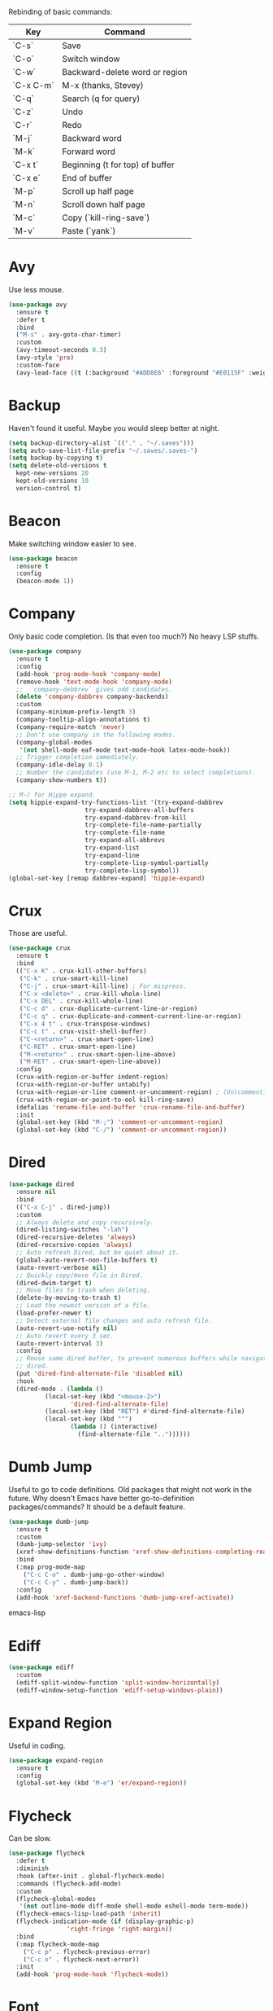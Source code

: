 #+STARTIP: overview
Rebinding of basic commands:
| Key       | Command                         |
|-----------+---------------------------------|
| `C-s`     | Save                            |
| `C-o`     | Switch window                   |
| `C-w`     | Backward-delete word or region  |
| `C-x C-m` | M-x (thanks, Stevey)            |
| `C-q`     | Search (q for query)            |
| `C-z`     | Undo                            |
| `C-r`     | Redo                            |
| `M-j`     | Backward word                   |
| `M-k`     | Forward word                    |
| `C-x t`   | Beginning (t for top) of buffer |
| `C-x e`   | End of buffer                   |
| `M-p`     | Scroll up half page             |
| `M-n`     | Scroll down half page           |
| `M-c`     | Copy (`kill-ring-save`)         |
| `M-v`     | Paste (`yank`)                  |

* Avy
Use less mouse.
#+begin_src emacs-lisp
  (use-package avy
    :ensure t
    :defer t
    :bind
    ("M-s" . avy-goto-char-timer)
    :custom
    (avy-timeout-seconds 0.3)
    (avy-style 'pre)
    :custom-face
    (avy-lead-face ((t (:background "#ADD8E6" :foreground "#E0115F" :weight bold)))))
#+end_src
* Backup
Haven't found it useful. Maybe you would sleep better at night.
#+begin_src emacs-lisp
  (setq backup-directory-alist `(("." . "~/.saves")))
  (setq auto-save-list-file-prefix "~/.saves/.saves-")
  (setq backup-by-copying t)
  (setq delete-old-versions t
    kept-new-versions 20
    kept-old-versions 10
    version-control t)
#+end_src
* Beacon
Make switching window easier to see.
#+begin_src emacs-lisp
  (use-package beacon
    :ensure t
    :config
    (beacon-mode 1))
#+end_src
* Company
Only basic code completion. (Is that even too much?) No heavy LSP stuffs.
#+begin_src emacs-lisp
  (use-package company
    :ensure t
    :config
    (add-hook 'prog-mode-hook 'company-mode)
    (remove-hook 'text-mode-hook 'company-mode)
    ;;  `company-debbrev` gives odd candidates.
    (delete 'company-dabbrev company-backends)
    :custom
    (company-minimum-prefix-length 3)
    (company-tooltip-align-annotations t)
    (company-require-match 'never)
    ;; Don't use company in the following modes.
    (company-global-modes
     '(not shell-mode eaf-mode text-mode-hook latex-mode-hook))
    ;; Trigger completion immediately.
    (company-idle-delay 0.1)
    ;; Number the candidates (use M-1, M-2 etc to select completions).
    (company-show-numbers t))

  ;; M-/ for Hippe expand.
  (setq hippie-expand-try-functions-list '(try-expand-dabbrev
					   try-expand-dabbrev-all-buffers
					   try-expand-dabbrev-from-kill
					   try-complete-file-name-partially
					   try-complete-file-name
					   try-expand-all-abbrevs
					   try-expand-list
					   try-expand-line
					   try-complete-lisp-symbol-partially
					   try-complete-lisp-symbol))
  (global-set-key [remap dabbrev-expand] 'hippie-expand)
#+end_src
* Crux
Those are useful.
#+begin_src emacs-lisp
  (use-package crux
    :ensure t
    :bind
    (("C-x K" . crux-kill-other-buffers)
     ("C-k" . crux-smart-kill-line)
     ("C-j" . crux-smart-kill-line) ; For mispress.
     ("C-x <delete>" . crux-kill-whole-line)
     ("C-x DEL" . crux-kill-whole-line)
     ("C-c d" . crux-duplicate-current-line-or-region)
     ("C-c q" . crux-duplicate-and-comment-current-line-or-region)
     ("C-x 4 t" . crux-transpose-windows)
     ("C-c t" . crux-visit-shell-buffer)
     ("C-<return>" . crux-smart-open-line)
     ("C-RET" . crux-smart-open-line)
     ("M-<return>" . crux-smart-open-line-above)
     ("M-RET" . crux-smart-open-line-above))
    :config
    (crux-with-region-or-buffer indent-region)
    (crux-with-region-or-buffer untabify)
    (crux-with-region-or-line comment-or-uncomment-region) ; (Un)commenting works on line.
    (crux-with-region-or-point-to-eol kill-ring-save)
    (defalias 'rename-file-and-buffer 'crux-rename-file-and-buffer)
    :init
    (global-set-key (kbd "M-;") 'comment-or-uncomment-region)
    (global-set-key (kbd "C-/") 'comment-or-uncomment-region))
#+end_src
* Dired
#+begin_src emacs-lisp
  (use-package dired
    :ensure nil
    :bind
    (("C-x C-j" . dired-jump))
    :custom
    ;; Always delete and copy recursively.
    (dired-listing-switches "-lah")
    (dired-recursive-deletes 'always)
    (dired-recursive-copies 'always)
    ;; Auto refresh Dired, but be quiet about it.
    (global-auto-revert-non-file-buffers t)
    (auto-revert-verbose nil)
    ;; Quickly copy/move file in Dired.
    (dired-dwim-target t)
    ;; Move files to trash when deleting.
    (delete-by-moving-to-trash t)
    ;; Load the newest version of a file.
    (load-prefer-newer t)
    ;; Detect external file changes and auto refresh file.
    (auto-revert-use-notify nil)
    ;; Auto revert every 3 sec.
    (auto-revert-interval 3)
    :config
    ;; Reuse same dired buffer, to prevent numerous buffers while navigating in
    ;; dired.
    (put 'dired-find-alternate-file 'disabled nil)
    :hook
    (dired-mode . (lambda ()
		    (local-set-key (kbd "<mouse-2>")
				   'dired-find-alternate-file)
		    (local-set-key (kbd "RET") #'dired-find-alternate-file)
		    (local-set-key (kbd "^")
				   (lambda () (interactive)
				     (find-alternate-file ".."))))))
#+end_src
* Dumb Jump
Useful to go to code definitions. Old packages that might not work in the
future. Why doesn't Emacs have better go-to-definition packages/commands? It
should be a default feature.
#+begin_src emacs-lisp
(use-package dumb-jump
  :ensure t
  :custom
  (dumb-jump-selector 'ivy)
  (xref-show-definitions-function 'xref-show-definitions-completing-read)
  :bind
  (:map prog-mode-map
    ("C-c C-o" . dumb-jump-go-other-window)
    ("C-c C-y" . dumb-jump-back))
  :config
  (add-hook 'xref-backend-functions 'dumb-jump-xref-activate))
#+end_src emacs-lisp
* Ediff
#+begin_src emacs-lisp
(use-package ediff
  :custom
  (ediff-split-window-function 'split-window-horizontally)
  (ediff-window-setup-function 'ediff-setup-windows-plain))
#+end_src
* Expand Region
Useful in coding.
#+begin_src emacs-lisp
  (use-package expand-region
    :ensure t
    :config
    (global-set-key (kbd "M-e") 'er/expand-region))
#+end_src
* Flycheck
Can be slow.
#+begin_src emacs-lisp
  (use-package flycheck
    :defer t
    :diminish
    :hook (after-init . global-flycheck-mode)
    :commands (flycheck-add-mode)
    :custom
    (flycheck-global-modes
     '(not outline-mode diff-mode shell-mode eshell-mode term-mode))
    (flycheck-emacs-lisp-load-path 'inherit)
    (flycheck-indication-mode (if (display-graphic-p)
				  'right-fringe 'right-margin))
    :bind
    (:map flycheck-mode-map
	  ("C-c p" . flycheck-previous-error)
	  ("C-c n" . flycheck-next-error))
    :init
    (add-hook 'prog-mode-hook 'flycheck-mode))
#+end_src
* Font
#+begin_src emacs-lisp
  (set-frame-font "consolas 12" nil t)

  ;; UTF-8.
  (set-selection-coding-system 'utf-8)
  (prefer-coding-system 'utf-8)
  (set-language-environment "UTF-8")
  (set-default-coding-systems 'utf-8)
  (set-terminal-coding-system 'utf-8)
  (set-keyboard-coding-system 'utf-8)
  (setq locale-coding-system 'utf-8)

  ;; Treat clipboard input as UTF-8 string first; compound text next, etc.
  (when (display-graphic-p)
    (setq x-select-request-type '(UTF8_STRING COMPOUND_TEXT TEXT STRING)))
#+end_src
* Goto-chg
Old package; might not work in the future. Such a basic function that should be
default.
#+begin_src emacs-lisp
  (use-package goto-chg
    :ensure t
    :init
    (global-set-key (kbd "C-c b") 'goto-last-change))
#+end_src emacs-lisp
* Highlight
#+begin_src emacs-lisp
  ;; Highlight indent.
  (use-package highlight-indent-guides
    :ensure t
    :init
    (add-hook 'prog-mode-hook 'highlight-indent-guides-mode)
    :custom
    (highlight-indent-guides-method 'character)
    (highlight-indent-guides-auto-enabled nil)
    (highlight-indent-guides-responsive 'top)
    (highlight-indent-guides-delay 0))

  ;; Highlight current word.
  (use-package symbol-overlay
    :ensure t
    :init
    (add-hook 'prog-mode-hook 'symbol-overlay-mode))
#+end_src
* Ibuffer
#+begin_src emacs-lisp
  (use-package ibuffer
    :ensure t
    :init
    (use-package ibuffer-vc
      :commands (ibuffer-vc-set-filter-groups-by-vc-root)
      :custom
      (ibuffer-vc-skip-if-remote 'nil))
    (global-set-key (kbd "C-x i") 'ibuffer)
    :custom
    (ibuffer-formats
     '((mark modified read-only locked " "
	     (name 35 35 :left :elide)
	     " "
	     (size 9 -1 :right)
	     " "
	     (mode 16 16 :left :elide)
	     " " filename-and-process)
       (mark " "
	     (name 16 -1)
	     " " filename))))
#+end_src
* Ivy
Useful because Emacs default completion sucks.
#+begin_src emacs-lisp
  ;; https://github.com/MatthewZMD/.emacs.d?tab=readme-ov-file#ivy-amx-counsel-swiper.
  (use-package ivy
    :ensure t
    :diminish
    :init
    (use-package amx :ensure t :defer t)
    (use-package counsel :ensure t :diminish :config (counsel-mode 1))
    (use-package swiper :ensure t :defer t)
    ;; Following Stevey's suggestion.
    (global-set-key (kbd "C-x C-m") 'counsel-M-x)
    (global-set-key (kbd "C-x m") 'counsel-M-x)   ; For mispress.
    (global-set-key (kbd "C-x C-,") 'counsel-M-x) ; For mispress.
    (ivy-mode 1)
    :bind
    (("C-q" . swiper-isearch)
     ("C-c s" . swiper-isearch-thing-at-point)
     ("C-c f" . counsel-recentf)
     ("C-c g" . counsel-rg)
     ("C-y" . counsel-yank-pop)
     ("C-c i" . counsel-imenu)
     ("C-x C-b" . ivy-switch-buffer) ; Additional binding when mispressing `C-x b`.
     (:map ivy-minibuffer-map
	   ("M-RET" . ivy-immediate-done)))
    :custom
    (ivy-display-style 'fancy)
    (ivy-height 10)
    (ivy-on-del-error-function nil)
    (ivy-magic-slash-non-match-action 'ivy-magic-slash-non-match-create)
    (ivy-count-format "%d/%d")
    (ivy-wrap t)
    ;; `counsel-M-x` prompt doesn't start with `^` to match only beginning of string.
    (ivy-initial-inputs-alist nil))
#+end_src
* MacOS
Handle copy/paste in OSX.
#+begin_src emacs-lisp
  (defun copy-from-osx ()
    "Handle copy/paste intelligently on osx."
    (let ((pbpaste (purecopy "/usr/bin/pbpaste")))
      (if (and (eq system-type 'darwin)
	       (file-exists-p pbpaste))
	    (let ((tramp-mode nil)
		  (default-directory "~"))
	      (shell-command-to-string pbpaste)))))

  (defun paste-to-osx (text &optional push)
    (let ((process-connection-type nil))
      (let ((proc (start-process "pbcopy" "*Messages*" "pbcopy")))
	(process-send-string proc text)
	(process-send-eof proc))))

  (if *sys/mac*
      (setq interprogram-cut-function 'paste-to-osx
	    interprogram-paste-function 'copy-from-osx))
#+end_src
* Magit
Make git slightly less painful, but git is still a pain in the ass.
#+begin_src emacs-lisp
  (use-package magit
    :ensure t
    :bind
    (("C-x g" . magit-status)
    (:map magit-status-mode-map
    ("M-RET" . magit-diff-visit-file-other-window)))
    :config
    (defun magit-log-follow-current-file ()
    "A wrapper around `magit-log-buffer-file' with `--follow' argument."
    (interactive)
    (magit-log-buffer-file t))
    (setq magit-log-arguments '("-n256" "--graph" "--decorate" "--color")
    ;; Show diff per word.
    magit-diff-refine-hunk t))

  (use-package diff-hl
    :ensure t
    :config
    (global-diff-hl-mode +1)
    (add-hook 'dired-mode-hook 'diff-hl-dired-mode)
    (add-hook 'magit-post-refresh-hook 'diff-hl-magit-post-refresh))
#+end_src emacs-lisp
* Marginalia
Should be Emacs default.
#+begin_src emacs-lisp
  (use-package marginalia
    :ensure t
    :custom
    (marginalia-max-relative-age 0)
    (marginalia-align 'left)
    :bind (:map minibuffer-local-map
	   ("M-A" . marginalia-cycle))
    :init
    (marginalia-mode))
#+end_src
* Multi-cursor
Useful but can waste time to show off (though even greater temptation in
keyboard macros).
#+begin_src emacs-lisp
  (use-package multiple-cursors
    :ensure t
    :init
    (global-set-key (kbd "C-c <return>") 'mc/edit-lines)
    (global-set-key (kbd "C-c RET") 'mc/edit-lines))
#+end_src
* Mwim
Quite useful. Agreed by Stevey.
#+begin_src emacs-lisp
  (use-package mwim
    :ensure t
    :init
    (global-set-key (kbd "C-a") 'mwim-beginning)
    (global-set-key (kbd "C-e") 'mwim-end))
#+end_src
* Org
Org is great as long as you don't spend your life on it.
#+begin_src emacs-lisp
  (use-package org
    :ensure nil
    :defer t
    :bind
    (:map org-mode-map
	  ("C-i" . nil)
	  ("M-h" . nil)
	  ("C-j" . nil)
	  ("C-<return>" . nil) ; Don't overwrite my open line.
	  ("C-RET" . nil)      ; Don't overwrite my open line.
	  ("M-<return>" . nil) ; Don't overwrite my open line above.
	  ("M-RET" . nil)      ; Don't overwrite my open line above.
	  ;; Don't know why tab doesn't fold/unfold heading if using
	  ;; `use-package` to config org setting (it works if org
	  ;; setting is config without `use-package`).
	  ("TAB" . org-cycle))
    :config
    (org-babel-do-load-languages
     'org-babel-load-languages
     '((C . t)
       (python . t)))
    :custom
    (org-src-tab-acts-natively t)      ; Make tab work in Org-mode code block.
    (org-src-fontify-natively t)       ; Highlight code block.
    (org-confirm-babel-evaluate 'nil)  ; Don't ask when running code.
    :init
    (add-hook 'org-mode-hook 'visual-line-mode))
#+end_src
* Parens
#+begin_src emacs-lisp
  (use-package smartparens
    :ensure t
    :hook (prog-mode . smartparens-mode)
    :diminish smartparens-mode
    :bind
    (:map smartparens-mode-map
	  ("C-M-f" . sp-forward-sexp)
	  ("C-M-b" . sp-backward-sexp))
    :custom
    (sp-escape-quotes-after-insert nil)
    (sp-autoinsert-pair nil) ; Don't auto-insert paired delimiters.
    :config
    ;; Stop pairing single quotes in elisp.
    (sp-local-pair 'emacs-lisp-mode "'" nil :actions nil)
    (sp-local-pair 'org-mode "[" nil :actions nil))

  (use-package rainbow-delimiters
    :ensure t
    :init
    (add-hook 'prog-mode-hook 'rainbow-delimiters-mode))
#+end_src
* Projectile
Shouldn't be needed if GUI Emacs can isolate buffers in each instance.
#+begin_src emacs-lisp
  (use-package projectile
    :ensure t
    :after ivy
    :bind (:map projectile-mode-map
		("C-x p" . projectile-command-map))
    :custom
    (projectile-completion-system 'ivy)
    :init
    (projectile-mode +1)
    (setq projectile-switch-project-action 'projectile-dired)
    (setq projectile-find-dir-includes-top-level t))
#+end_src

* Python
#+begin_src emacs-lisp
  (use-package python-mode
    :ensure nil
    :after flycheck
    :mode "\\.py\\'"
    :init
    (use-package python-black :ensure t :defer t)
    (use-package py-isort :ensure t :defer t)
    :bind
    ;; Annoying you need to do keybinding twice to treesitter mode too.
    ;; When will they fix the hacky way of using ts mode?
    (:map python-ts-mode-map
	  ("C-x f" . my/format-python)
	  ("C-c C-f" . nil))
    (:map python-ts-mode-map
	  ("C-x f" . my/format-python)
	  ("C-c C-f" . nil))
    :custom
    (python-indent-offset 4)
    (flycheck-python-pycompile-executable "python3")
    (python-shell-interpreter "python3")
    (py-python-command "python3")
    (python-shell-interpreter "python3"))

  (defun my/format-python ()
    "Format python."
    (interactive)
    (python-black-buffer)
    (py-isort-buffer))
#+end_src
* Recentf
#+begin_src emacs-lisp
  (use-package recentf
    :ensure nil
    :hook (after-init . recentf-mode)
    :custom
    (recentf-auto-cleanup "05:00am")
    (recentf-max-saved-items 200)
    (recentf-exclude '((expand-file-name package-user-dir)
		       ".cache"
		       ".cask"
		       ".elfeed"
		       "bookmarks"
		       "cache"
		       "ido.*"
		       "persp-confs"
		       "recentf"
		       "undo-tree-hist"
		       "url"
		       "COMMIT_EDITMSG\\'")))

  ;; When buffer is closed, saves the cursor location.
  (save-place-mode 1)

  ;; Set history-length longer.
  (setq-default history-length 500)
#+end_src
* Scroll
#+begin_src emacs-lisp
  ;; Scroll window up/down by half window. Default Emacs scolling sucks.
  (use-package view
    :ensure nil
    :init
    (global-set-key (kbd "C-<down>") 'View-scroll-half-page-forward)
    (global-set-key (kbd "C-<up>") 'View-scroll-half-page-backward)
    (global-set-key (kbd "M-n") 'View-scroll-half-page-forward)
    (global-set-key (kbd "M-p") 'View-scroll-half-page-backward))

  ;; Vertical Scroll.
  (setq scroll-step 1)
  (setq scroll-margin 1)
  (setq scroll-conservatively 100000)
  (setq scroll-up-aggressively 0.01)
  (setq scroll-down-aggressively 0.01)
  (setq auto-window-vscroll nil)
  (setq fast-but-imprecise-scrolling nil)
  (setq mouse-wheel-scroll-amount '(1 ((shift) . 1)))
  (setq mouse-wheel-progressive-speed nil)

  ;; Horizontal Scroll.
  (setq hscroll-step 1)
  (setq hscroll-margin 1)
  (setq scroll-preserve-screen-position t)

  ;; Click and scroll in terminal.
  (unless (display-graphic-p)
    (xterm-mouse-mode 1) ; Activate mouse-based scrolling.
    (global-set-key (kbd "<mouse-4>") 'scroll-down-line)
    (global-set-key (kbd "<mouse-5>") 'scroll-up-line))
#+end_src
* Shell/Terminal
#+begin_src emacs-lisp
  (use-package exec-path-from-shell
    :ensure t
    :if (memq window-system '(mac ns x))
    :init
    (setq explicit-shell-file-name "/bin/zsh")
    :config
    (exec-path-from-shell-initialize))

  (use-package term
    :ensure nil
    :bind
    (:map term-raw-map
	  ("C-y" . term-paste)
	  ("M-v" . term-paste)
          ("C-o" . other-window)))
#+end_src
* Spell Checker
#+begin_src emacs-lisp
  (use-package flyspell
    :ensure nil
    :diminish
    :if (executable-find "hunspell")
    :hook (((text-mode outline-mode
	     latex-mode org-mode markdown-mode) . flyspell-mode))
    :init
    (add-hook 'prog-mode-hook 'flyspell-prog-mode)
    :custom
    (flyspell-issue-message-flag nil)
    (ispell-program-name "/usr/local/bin/hunspell")
    (ispell-hunspell-dict-paths-alist
      '(("en_US" "/Applications/dict-en-20230701_lo/en_US.aff")))
    (ispell-local-dictionary "en_US")
    (ispell-local-dictionary-alist
    ;; Please note the list `("-d" "en_US")` contains ACTUAL parameters
    ;; passed to hunspell. You could use `("-d" "en_US,en_US-med")` to check
    ;; with multiple dictionaries.
    '(("en_US" "[[:alpha:]]" "[^[:alpha:]]" "[']" nil ("-d" "en_US") nil utf-8)))
    :config
    (use-package flyspell-correct-ivy
      :after ivy
      :ensure t
      :bind
      (:map flyspell-mode-map
	    ([remap flyspell-correct-word-before-point] .
	      flyspell-correct-wrapper)
	    ("C-c l" . flyspell-correct-wrapper))
      :custom (flyspell-correct-interface 'flyspell-correct-ivy)))
#+end_src
* Super-save
Make the paranoid sleep better.
#+begin_src emacs-lisp
  (use-package super-save
    :ensure t
    :config
    (super-save-mode +1))
#+end_src
* TeX
#+begin_src emacs-lisp
  (use-package tex
    :ensure auctex
    :defer t
    :init
    (add-to-list 'auto-mode-alist '("\\.tex\\'" . LaTeX-mode))
    (add-hook 'LaTeX-mode-hook 'visual-line-mode)
    (add-hook 'tex-mode-hook 'visual-line-mode)
    :bind
    (:map tex-mode-map
	  ("C-j" . nil))
    (:map LaTeX-mode-map
	  ("C-j" . nil)))
#+end_src
* Theme
Tune Zenburn theme.
#+begin_src emacs-lisp
  (use-package zenburn-theme
    :ensure t
    :config
    (setq zenburn-override-colors-alist
	  ;; Make main background lighter.
	  '(("zenburn-bg" . "#494949")
	    ;; Make main text light gold. Color borrowed from Jon Blow.
	    ("zenburn-fg"  . "#CBB390")
	    ;; Set original orange and yellow to dark rose and green since they conflict
	    ;; with the main text.
	    ("zenburn-orange" . "#CC9999")
	    ("zenburn-yellow" . "#8FB28F")))
    (load-theme 'zenburn t)
    (set-cursor-color "#F0F0F0")
    (set-face-attribute 'region nil :background "#666666")
    ;; Search.
    (set-face-attribute 'isearch nil :background "#ADD8E6" :foreground "#E0115F")
    (set-face-attribute 'lazy-highlight nil :foreground "#E0115F")
    ;; Indent highlight color.
    (set-face-background 'highlight-indent-guides-odd-face "darkgray")
    (set-face-background 'highlight-indent-guides-even-face "dimgray")
    (set-face-foreground 'highlight-indent-guides-character-face "dimgray")
    ;; Mode line.
    (set-face-attribute 'mode-line-buffer-id nil :foreground "#327232" :underline)
    (set-face-attribute 'mode-line-inactive nil :foreground "gray40" :box nil)
    (set-face-attribute 'mode-line nil
			:foreground "#062329"
			:background "#CBB390"
			:box nil)
    ;; Mini buffer current highlighted line color.
    (custom-set-faces '(ivy-current-match ((t (:background "#333333")))))
    ;; Paren matching color.
    (set-face-attribute 'show-paren-match nil :foreground "#E0115F" :background "#CCCCCC"))
#+end_src
* Tree-sitter
Newly supported. Can be buggy.
#+begin_src emacs-lisp
  (use-package treesit
    :ensure nil
    :init
    (setq treesit-language-source-alist
	  '((bash "https://github.com/tree-sitter/tree-sitter-bash")
	    (cmake "https://github.com/uyha/tree-sitter-cmake")
	    (css "https://github.com/tree-sitter/tree-sitter-css")
	    (elisp "https://github.com/Wilfred/tree-sitter-elisp")
	    (go "https://github.com/tree-sitter/tree-sitter-go")
	    (html "https://github.com/tree-sitter/tree-sitter-html")
	    (javascript "https://github.com/tree-sitter/tree-sitter-javascript" "master" "src")
	    (json "https://github.com/tree-sitter/tree-sitter-json")
	    (make "https://github.com/alemuller/tree-sitter-make")
	    (markdown "https://github.com/ikatyang/tree-sitter-markdown")
	    (python "https://github.com/tree-sitter/tree-sitter-python")
	    (toml "https://github.com/tree-sitter/tree-sitter-toml")
	    (tsx "https://github.com/tree-sitter/tree-sitter-typescript" "master" "tsx/src")
	    (typescript "https://github.com/tree-sitter/tree-sitter-typescript" "master" "typescript/src")
	    (yaml "https://github.com/ikatyang/tree-sitter-yaml")))
    ;; Hacky. https://www.masteringemacs.org/article/how-to-get-started-tree-sitter
    (setq major-mode-remap-alist
	  '((yaml-mode . yaml-ts-mode)
	    (bash-mode . bash-ts-mode)
	    (js2-mode . js-ts-mode)
	    (typescript-mode . typescript-ts-mode)
	    (json-mode . json-ts-mode)
	    (css-mode . css-ts-mode)
	    (python-mode . python-ts-mode)))
    :bind
    ("C-x ," . treesit-beginning-of-defun)
    ("C-x ." . treesit-end-of-defun))
#+end_src
* Undo Tree
Emacs default undo/redo sucks.
#+begin_src emacs-lisp
  (use-package undo-tree
    :ensure t
    :defer t
    :diminish undo-tree-mode
    :init
    (global-undo-tree-mode)
    (global-set-key (kbd "C-z") 'undo-tree-undo)
    (global-set-key (kbd "M-z") 'undo-tree-undo) ; Emulate the normal cmd-z.
    (global-set-key (kbd "C-r") 'undo-tree-redo)
    (global-set-key (kbd "M-r") 'undo-tree-redo)
    ;; Somehow you need both to unbind. Why emacs keybinding in modes and package is so confusing?
    (eval-after-load 'undo-tree '(unbind-key (kbd "C-x u")))
    ;; Unbind `C-/` to avoid overwriting for the globally set key mapped to
    ;; comment.
    :bind (:map undo-tree-map
		("C-/" . nil))
    :custom
    (undo-tree-visualizer-diff t)
    (undo-tree-history-directory-alist
       `(("." . ,(expand-file-name ".backup" user-emacs-directory))))
    (undo-tree-visualizer-timestamps t)
    :config
    (unbind-key (kbd "C-x u") undo-tree-map)) ; Unbind visualize key.
#+end_src
* Whitespace
Be tidy please.
#+begin_src emacs-lisp
  (use-package whitespace
    :ensure t
    :init
    (add-hook 'prog-mode-hook 'whitespace-mode)
    (add-hook 'latex-mode-hook 'whitespace-mode)
    (remove-hook 'before-save-hook 'delete-trailing-whitespace)
    :custom
    (whitespace-line-column nil)
    (show-trailing-whitespace t)
    (whitespace-style
     '(face
       ;; tabs spaces trailing space-before-tab space-after-tab
       tabs trailing space-before-tab space-after-tab
       tab-mark)))
#+end_src
* Winner
Restore previous window layouts.
#+begin_src emacs-lisp
(use-package winner
  :ensure t
  :custom
  (winner-boring-buffers
   '("*Completions*"
     "*Compile-Log*"
     "*inferior-lisp*"
     "*Fuzzy Completions*"
     "*Apropos*"
     "*Help*"
     "*cvs*"
     "*Buffer List*"
     "*Ibuffer*"
     "*esh command on file*"))
  :config
  (winner-mode 1))
#+end_src
* Yasnippet
Is it useful?
#+begin_src emacs-lisp
  (use-package yasnippet
    :ensure t
    :diminish yas-minor-mode
    :init
    (use-package yasnippet-snippets :ensure t :after yasnippet)
    :hook ((prog-mode LaTeX-mode org-mode markdown-mode) . yas-minor-mode)
    :bind
    (:map yas-keymap
	  (("TAB" . smarter-yas-expand-next-field)
	   ([(tab)] . smarter-yas-expand-next-field)))
    :config
    (yas-reload-all)
    (defun smarter-yas-expand-next-field ()
      "Try to `yas-expand' then `yas-next-field' at current cursor position."
      (interactive)
      (let ((old-point (point))
	    (old-tick (buffer-chars-modified-tick)))
	(yas-expand)
	(when (and (eq old-point (point))
		   (eq old-tick (buffer-chars-modified-tick)))
	  (ignore-errors (yas-next-field))))))
#+end_src

* My/Disable Useless Things
Why does Emacs put those by default?
#+begin_src emacs-lisp
  (setq inhibit-startup-screen t)
  (setq initial-major-mode 'text-mode)
  (setq inhibit-startup-message t)
  (when (display-graphic-p)
    (tool-bar-mode -1)
    (scroll-bar-mode -1))
  (menu-bar-mode -1)
  (setq-default visible-bell t)
  (blink-cursor-mode 0)
  (setq ns-use-proxy-icon nil) ; Icon of filetype.
  (setq initial-scratch-message "")

  ;; Useless keys.
  (global-unset-key (kbd "C-v"))
  (global-unset-key (kbd "C-t"))
  (global-unset-key (kbd "M-m"))     ; Easy to mispress.
  (global-unset-key (kbd "C-x C-z")) ; Easy to mispress.
  (global-unset-key (kbd "C-x C-u")) ; Easy to mispress.
  (global-unset-key (kbd "C-x C-l")) ; Easy to mispress.
  (global-unset-key (kbd "C-x f"))   ; Don't overwrite my find recentf.
  ;; Too much to type for saving. Map to `C-s` instead.
  (global-unset-key (kbd "C-x C-s"))
#+end_src
* My/Functions
#+begin_src emacs-lisp
  ;; Backward kill word or the region if selected.
  (defun my/backward-kill-word-or-region ()
    "Kill a word backward or the region if selected."
    (interactive)
    (if (region-active-p)
	(kill-region (region-beginning) (region-end))
      (backward-kill-word 1)))

  (global-set-key (kbd "C-w") 'my/backward-kill-word-or-region)

  ;; When splitting window, automatically balance them and switch focus to the newly splitted window.
  (global-set-key (kbd "C-x 2")
		  (lambda ()
		    (interactive)
		    (split-window-vertically)
		    (balance-windows)
		    (other-window 1)))
  (global-set-key (kbd "C-x 3")
		  (lambda ()
		    (interactive)
		    (split-window-horizontally)
		    (balance-windows)
		    (other-window 1)))

  ;; Auto-balance window when deleting window.
  (global-set-key (kbd "C-x 0")
		  (lambda ()
		    (interactive)
		    (delete-window)
		    (balance-windows)))

  ;; Toggle column goal.
  (defun my/toggle-goal-column ()
    "Toggle goal column mode."
    (interactive)
    (if goal-column
	(progn
	  (setq goal-column nil)
	  (message "Unset goal column"))
      (progn
	(setq goal-column (current-column))
	(message "Set goal column at %d" goal-column))))

  (global-set-key (kbd "C-x C-u") 'my/toggle-goal-column)

  ;; Reload init files.
  (defun my/reload-init-file ()
    (interactive)
    (load-file user-init-file))

  ;; Save all buffers.
  (defun my/save-all-buffers ()
    "Instead of `save-buffer', save all opened buffers by calling
	      `save-some-buffers' with ARG t."
    (interactive)
    (save-some-buffers t))

  (global-set-key (kbd "C-s") 'my/save-all-buffers)

  ;; Mark until a char. A general version of `Zap-up-to-char`.
  (defun my/mark-until-char ()
    "Mark text from current cursor position until the first occurrence
	   of a prompted character."
    (interactive)
    (let ((prompt (read-char "Enter the character: ")))
      (save-excursion
	(search-forward (string prompt) nil t)
	(set-mark (point))
	(goto-char (1- (point)))
	(exchange-point-and-mark))))

  (global-set-key (kbd "M-t") 'my/mark-until-char)

  ;; Backward kill line.
  (defun my/backward-kill-line ()
    (interactive)
    (kill-line 0)
    (indent-according-to-mode))

  (global-set-key (kbd "C-<backspace>") 'my/backward-kill-line) ; Doesn't work in terminal.

  ;; Edit this file.
  (defun my/edit-configs ()
    "Opens this file."
    (interactive)
    (find-file "~/.emacs.d/myinit.org"))

  ;; Show buffer's file path.
  (defun show-file-path ()
    "Show the full path of the file in the minibuffer."
    (interactive)
    (message (buffer-file-name)))

  ;; Kill a word when the cursor is in the middle.
  (defun my/kill-word-at-point ()
    "Kill the word at the current cursor position."
    (interactive)
    (let ((bounds (bounds-of-thing-at-point 'symbol)))
      (when bounds
	(kill-region (car bounds) (cdr bounds)))))

  (global-set-key (kbd "M-w") 'my/kill-word-at-point)

  ;; Stolen from Stevey.
  (defun my/rename-file-and-buffer (new-name)
    "Renames both current buffer and file it's visiting to NEW-NAME."
    (interactive "sNew name: ")
    (let ((name (buffer-name))
	  (filename (buffer-file-name)))
      (if (not filename)
	  (message "Buffer '%s' is not visiting a file!" name)
	(if (get-buffer new-name)
	    (message "A buffer named '%s' already exists!" new-name)
	  (progn
	    (rename-file filename new-name 1)
	    (rename-buffer new-name)
	    (set-visited-file-name new-name)
	    (set-buffer-modified-p nil))))))

  (defun my/move-buffer-file (dir)
    "Moves both current buffer and file it's visiting to DIR."
    (interactive "DNew directory: ")
    (let* ((name (buffer-name))
	   (filename (buffer-file-name))
	   (dir
	    (if (string-match dir "\\(?:/\\|\\\\)$")
		(substring dir 0 -1) dir))
	   (newname (concat dir "/" name)))
      (if (not filename)
	  (message "Buffer '%s' is not visiting a file!" name)
	(progn
	  (copy-file filename newname 1)
	  (delete-file filename)
	  (set-visited-file-name newname)
	  (set-buffer-modified-p nil)  t))))

  ;; Delete this file.
  (defun my/delete-this-file ()
    "Kill the current buffer and deletes the file it is visiting."
    (interactive)
    (let ((filename (buffer-file-name)))
      (if filename
	  (if (y-or-n-p (concat "Do you really want to delete file " filename " ?"))
	      (progn
		(delete-file filename)
		(message "Deleted file %s." filename)
		(kill-buffer)))
	(message "Not a file visiting buffer!"))))

  ;; C-a and C-e jump to visual line in visual-line-mode.
  (defun my/visual-line-mode-hook ()
    (define-key visual-line-mode-map (kbd "C-a") 'beginning-of-visual-line)
    (define-key visual-line-mode-map (kbd "C-e") 'end-of-visual-line))

  (add-hook 'visual-line-mode-hook 'my/visual-line-mode-hook)
#+end_src
* My/Keybindings
#+begin_src emacs-lisp
  ;; Stevey's suggestion.
  (global-set-key (kbd "C-x t") 'beginning-of-buffer)
  (global-set-key (kbd "C-x e") 'end-of-buffer)

  ;; Conventional copy/paste.
  (global-set-key (kbd "M-c") 'kill-ring-save)
  (global-set-key (kbd "M-v") 'yank)

  ;; Default word and char movement are always awkward to me. Char movement
  ;; is harder to change.
  (global-set-key (kbd "M-j") 'backward-word)
  (global-set-key (kbd "M-h") 'backward-word) ; For mispress.
  (global-set-key (kbd "M-k") 'forward-word)
  (global-set-key (kbd "M-l") 'forward-word)  ; For mispress.

  ;; Bind extra keys to char movement, overwritting word movement.
  (global-set-key (kbd "M-b") 'backward-char)
  (global-set-key (kbd "M-f") 'forward-char)

  ;; Adjust font size like web browsers. Doesn't work in terminal.
  (global-set-key (kbd "C-=") 'text-scale-increase)
  (global-set-key (kbd "C--") 'text-scale-decrease)

  ;; For within-screen jump. No need after avy jump.
  ;; (global-set-key (kbd "M-s") 'isearch-forward)
  ;; (define-key isearch-mode-map (kbd "M-s") 'isearch-repeat-forward)
  ;; (global-set-key (kbd "M-r") 'isearch-backward)
  ;; (define-key isearch-mode-map (kbd "M-r") 'isearch-repeat-backward)

  ;; Cure bad habits.
  (global-set-key (kbd "C-x C-s") (lambda ()
				    (interactive)
				    (message "Use C-s, dude.")))

  ;; Somehow those two packages aren't installed automatically by `use-package`.
  ;; Need to install them manually first. And then bind them here. And you can't do
  ;; `eval-after-load` for some reason.
  (global-set-key (kbd "C-c C-o") 'dumb-jump-go-other-window)
  (global-set-key (kbd "C-c C-y") 'dumb-jump-back)
  (global-set-key (kbd "C-c b") 'goto-last-change)

  ;; Vim's `i`.
  (use-package change-inner
    :ensure t
    :init
    (global-set-key (kbd "M-i") 'change-inner))

  ;; Keys easy to mispress.
  (global-set-key (kbd "C-c C-f") (key-binding (kbd "C-x C-f")))

  ;; Misc.
  (global-set-key (kbd "C-o") 'other-window)
  (global-set-key (kbd "M-g") 'goto-line)
  (global-set-key (kbd "C-c DEL") 'delete-blank-lines)
  (global-set-key (kbd "C-c <delete>") 'delete-blank-lines)
  (global-set-key (kbd "C-x k") 'kill-this-buffer) ; Don't ask.
  (global-set-key (kbd "C-c w") 'toggle-truncate-lines) ; Wrap.
  (global-set-key (kbd "C-x q") 'query-replace)
  (global-set-key (kbd "C-x \\") 'sort-lines)
  (global-set-key (kbd "C-x ?") 'describe-key)
  (global-set-key (kbd "C-x c") 'call-last-kbd-macro)

  ;; Aliases.
  (defalias 'rl  'my/reload-init-file)
  (defalias 'cf  'my/edit-configs)
  (defalias 'vce 'vc-ediff)
  (defalias 'rc  'recompile)
  (defalias 'rs  'replace-string)
#+end_src
* My/Small Configs
#+begin_src emacs-lisp
  ;; C-p, C-n, etc uses visual lines.
  (setq line-move-visual t)

  ;; y or n.
  (fset 'yes-or-no-p 'y-or-n-p)

  ;; Ask before killing emacs.
  (setq confirm-kill-emacs 'y-or-n-p)

  ;; No dialgue!
  (setq use-dialog-box nil)

  ;; Move the backup fies to user-emacs-directory/.backup.
  (setq backup-directory-alist
	`(("." . ,(expand-file-name ".backup" user-emacs-directory))))

  ;; Automatically kill all active processes when closing Emacs.
  (setq confirm-kill-processes nil)

  ;; Turn Off Cursor Alarms.
  (setq ring-bell-function 'ignore)

  ;; Show Keystrokes in Progress Instantly.
  (setq echo-keystrokes 0.1)

  ;; Don't Lock Files.
  (setq-default create-lockfiles nil)

  ;; ad-handle-definition warnings are generated when functions are
  ;; redefined with `defadvice', they are not helpful.
  (setq ad-redefinition-action 'accept)

  ;; Move Custom-Set-Variables to Different File.
  (setq custom-file (concat user-emacs-directory "custom-set-variables.el"))
  (load custom-file 'noerror 'nomessage)

  ;; So Long mitigates slowness due to extremely long lines.
  ;; Currently available in Emacs master branch *only*!
  (when (fboundp 'global-so-long-mode)
    (global-so-long-mode))

  ;; Add a newline automatically at the end of the file upon save.
  (setq require-final-newline t)

  ;; Enable `erase-buffer' function.
  (put 'erase-buffer 'disabled nil)

  ;; Smart tab behavior: indent or complete.
  (setq tab-always-indent 'complete)

  ;; Prevent down-arrow from adding empty lines to the bottom of the buffer.
  (setq next-line-add-newlines nil)

  ;; Don't show line numbers.
  (column-number-mode 1)

  ;; Save whatever’s in the current system clipboard before replacing it with
  ;; the Emacs' text.
  (setq save-interprogram-paste-before-kill t)

  ;; Stop ivy from displaying recentf files.
  (setq ivy-use-virtual-buffers nil)

  ;; Width to wrap lines for `fill-paragraph` and `fill-region`.
  (setq-default fill-column 80)
  (add-hook 'LaTeX-mode-hook 'auto-fill-mode)
  (add-hook 'tex-mode-hook 'auto-fill-mode)
  (add-hook 'org-mode-hook 'auto-fill-mode)
  (add-hook 'text-mode-hook 'auto-fill-mode)

  ;; Visual line don't break the word.
  (setq-default word-wrap t)

  ;; Paren match.
  (add-hook 'prog-mode-hook 'show-paren-mode)

  ;; Automatically update a buffer if a file changes on disk.
  (global-auto-revert-mode 1)
  (add-hook 'dired-mode-hook 'auto-revert-mode) ; Refresh dired too.

  ;; Give context to cursor.
  (setq scroll-margin 4)

  ;; Show unfinished keystrokes early.
  (setq echo-keystrokes 0.1)

  ;; Don't show useless things in mode line.
  (setq display-time-format "[%m-%d (%a) %H:%M]")
  (setq display-time-24hr-format t)
  (setq display-time-default-load-average nil)
  (setq display-time-mail-string "")
  (display-time-mode 1)
  (setq-default mode-line-format
		(list
		 "  "                  ; Don't understand why Emacs puts "-" here.
		 'mode-line-modified
		 "  "
		 'mode-line-buffer-identification
		 "  (%l, %c)  "        ; Buffer name  (line number, column number).
		 'display-time-string  ; Time.
		 "  Focus!"))          ; Of course.

  ;; Don't ask when killing a buffer with a live process.
  (setq kill-buffer-query-functions
	(remq 'process-kill-buffer-query-function
	      kill-buffer-query-functions))

  ;; Tramp.
  (setq tramp-default-method "ssh")

  ;; Uses system trash rather than deleting forever.
  (setq trash-directory "~/.Trash")
  (setq delete-by-moving-to-trash t)

  ;; Compilation.
  (setq-default compilation-always-kill t)
  (setq-default compilation-ask-about-save nil)
  (setq-default compilation-scroll-output t)

  ;; Move `custom-set-variables` to a different file.
  (setq custom-file (concat user-emacs-directory "custom-set-variables.el"))
  (load custom-file 'noerror)

  ;; Switch to help buffers automatically.
  (setq help-window-select t)

  ;; Reduce a little typing latency.
  (setq redisplay-dont-pause t)

  ;; Electric indent.
  (add-hook 'prog-mode-hook 'electric-indent-mode)
  ;; Cause annoying auto indent in org mode.
  (add-hook 'org-mode-hook (lambda () (electric-indent-local-mode 0)))

  ;; Warn only when opening files bigger than 100MB.
  (setq large-file-warning-threshold 100000000)

  ;; Frame title shows either a file or a buffer name
  ;; (if the buffer isn't visiting a file)
  (setq frame-title-format
	'((:eval (if (buffer-file-name)
		     (abbreviate-file-name (buffer-file-name))
		   "%b"))))

  ;; Set frame size and position.
  (when (display-graphic-p)
    (add-to-list 'default-frame-alist '(fullscreen . maximized)))

  ;; Treat selected region like a normal region in other systems.
  (delete-selection-mode t)

  ;; Savehist.
  (setq history-length 100)
  (savehist-mode 1)

  ;; Column width indicator.
  (setq-default display-fill-column-indicator-column 79) ; 80 linewidth
  (add-hook 'prog-mode-hook 'display-fill-column-indicator-mode)

  ;; https://martinfowler.com/articles/2023-xref-problem.html.
  (setq dumb-jump-force-searcher 'rg)

  ;; Sticky function head.
  (use-package semantic
    :ensure nil
    :hook
    (prog-mode . semantic-mode)
    (prog-mode . global-semantic-stickyfunc-mode))

  ;; Default some files to text-mode.
  (add-to-list 'auto-mode-alist '("\\.in\\'" . text-mode))
  (add-to-list 'auto-mode-alist '("\\.out\\'" . text-mode))
  (add-to-list 'auto-mode-alist '("\\.args\\'" . text-mode))
  (add-to-list 'auto-mode-alist '("\\.bb\\'" . shell-script-mode))
  (add-to-list 'auto-mode-alist '("\\.bbclass\\'" . shell-script-mode))
  (add-to-list 'auto-mode-alist '("\\.Rmd\\'" . markdown-mode))
#+end_src
